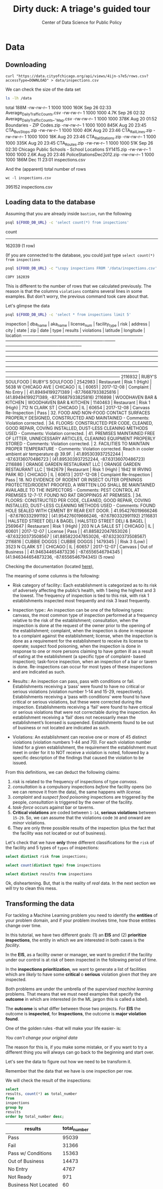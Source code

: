 #+TITLE: Dirty duck: A triage's guided tour
#+AUTHOR: Center of Data Science for Public Policy
#+EMAIL: adolfo@uchicago.edu
#+STARTUP: showeverything
#+STARTUP: nohideblocks
#+PROPERTY: header-args:sql :engine postgresql
#+PROPERTY: header-args:sql+ :dbhost 0.0.0.0
#+PROPERTY: header-args:sql+ :dbport 5434
#+PROPERTY: header-args:sql+ :dbuser food_user
#+PROPERTY: header-args:sql+ :dbpassword some_password
#+PROPERTY: header-args:sql+ :database food
#+PROPERTY: header-args:sql+ :results table drawer
#+PROPERTY: header-args:shell     :results drawer




* Data

** Downloading

   #+BEGIN_SRC shell
     curl "https://data.cityofchicago.org/api/views/4ijn-s7e5/rows.csv?accessType=DOWNLOAD" > data/inspections.csv
   #+END_SRC

   #+RESULTS:

   We can check the size of the data set

   #+BEGIN_SRC sh :dir /docker:root@tutorial_bastion:/ :results raw drawer
     ls -lh /data
   #+END_SRC

   #+RESULTS:
   :RESULTS:
   total 188M
   -rw-rw-r-- 1 1000 1000 160K Sep 26 02:33 Average_Daily_Traffic_Counts.csv
   -rw-rw-r-- 1 1000 1000 4.7K Sep 26 02:32 Average_Daily_Traffic_Counts_-_Map.csv
   -rw-rw-r-- 1 1000 1000 378K Aug 20 01:52 Boundaries - ZIP Codes.zip
   -rw-rw-r-- 1 1000 1000 845K Aug 20 23:45 CTA_BusStops.zip
   -rw-rw-r-- 1 1000 1000  40K Aug 20 23:46 CTA_RailLines.zip
   -rw-rw-r-- 1 1000 1000  18K Aug 20 23:46 CTA_RailStations.zip
   -rw-rw-r-- 1 1000 1000 335K Aug 20 23:45 CTA_Routes.zip
   -rw-rw-r-- 1 1000 1000  51K Sep 26 02:30 Chicago Public Schools - School Locations SY1415.zip
   -rw-rw-r-- 1 1000 1000 2.6K Aug 20 23:46 PoliceStationsDec2012.zip
   -rw-rw-r-- 1 1000 1000 186M Dec 11 23:01 inspections.csv
   :END:

   And the (apparent) total number of rows

   #+BEGIN_SRC shell :dir data
     wc -l inspections.csv
   #+END_SRC

   #+RESULTS:
   :RESULTS:
   395152 inspections.csv
   :END:



** Loading data to the database
   Assuming that you are already inside =bastion=, run the following

   #+BEGIN_SRC sh :dir /docker:root@tutorial_bastion:/ :results raw drawer
     psql ${FOOD_DB_URL} -c 'select count(*) from inspections'
   #+END_SRC

   #+RESULTS:
   :RESULTS:
    count
   --------
    162039
   (1 row)

   :END:

   (If you are connected to the database, you could just type =select count(*) from inspections=

   #+BEGIN_SRC sh :dir /docker:root@tutorial_bastion:/
     psql ${FOOD_DB_URL} -c "\copy inspections FROM '/data/inspections.csv' WITH HEADER CSV"
   #+END_SRC

   #+RESULTS:
   : COPY 162039


   This is different to the number of rows that we calculated
   previously. The reason is that the columns =violations= contains
   several lines in some examples. But don't worry, the previous
   command took care about that.

   Let's glimpse the data

   #+BEGIN_SRC sh :dir /docker:root@tutorial_bastion:/ :results org drawer
     psql ${FOOD_DB_URL} -c 'select * from inspections limit 5'
   #+END_SRC

   #+RESULTS:
   :RESULTS:
    inspection |           dba_name           |           aka_name           | license_num | facility_type |     risk      |        address         |  city   | state |  zip  |    date    |          type           |     results     |                                                                                                                                                                                                                                                                  violations                                                                                                                                                                                                                                                                  |      latitude      |     longitude      |                 location
   ------------+------------------------------+------------------------------+-------------+---------------+---------------+------------------------+---------+-------+-------+------------+-------------------------+-----------------+----------------------------------------------------------------------------------------------------------------------------------------------------------------------------------------------------------------------------------------------------------------------------------------------------------------------------------------------------------------------------------------------------------------------------------------------------------------------------------------------------------------------------------------------+--------------------+--------------------+------------------------------------------
    2116932    | RUBY'S SOULFOOD              | RUBY'S SOULFOOD              |     2542983 | Restaurant    | Risk 1 (High) | 5638 W CHICAGO AVE     | CHICAGO | IL    | 60651 | 2017-12-08 | Complaint               | No Entry        |                                                                                                                                                                                                                                                                                                                                                                                                                                                                                                                                              |  41.89494199271389 | -87.76687933825816 | (41.89494199271389, -87.76687933825816)
    2116898    | WOODHAVEN BAR & KITCHEN      | WOODHAVEN BAR & KITCHEN      |     1140463 | Restaurant    | Risk 1 (High) | 712 N CLARK ST         | CHICAGO | IL    | 60654 | 2017-12-08 | Canvass Re-Inspection   | Pass            | 32. FOOD AND NON-FOOD CONTACT SURFACES PROPERLY DESIGNED, CONSTRUCTED AND MAINTAINED - Comments: Violation corrected.  | 34. FLOORS: CONSTRUCTED PER CODE, CLEANED, GOOD REPAIR, COVING INSTALLED, DUST-LESS CLEANING METHODS USED - Comments: Violation corrected.  | 41. PREMISES MAINTAINED FREE OF LITTER, UNNECESSARY ARTICLES, CLEANING  EQUIPMENT PROPERLY STORED - Comments: Violation corrected.  | 2. FACILITIES TO MAINTAIN PROPER TEMPERATURE - Comments: Violation corrected. Reach in cooler ambient air temperature @ 39.9F.  | 41.895303937252244 | -87.63136070486723 | (41.895303937252244, -87.63136070486723)
    2116886    | ORANGE GARDEN RESTAURANT LLC | ORANGE GARDEN RESTAURANT LLC |     1942679 | Restaurant    | Risk 1 (High) | 1942 W IRVING PARK RD  | CHICAGO | IL    | 60613 | 2017-12-08 | Complaint Re-Inspection | Pass            | 18. NO EVIDENCE OF RODENT OR INSECT OUTER OPENINGS PROTECTED/RODENT PROOFED, A WRITTEN LOG SHALL BE MAINTAINED AVAILABLE TO THE INSPECTORS - Comments: PEST CONTROL AT PREMISES 12-7-17. FOUND NO RAT DROPPINGS AT PREMISES. | 34. FLOORS: CONSTRUCTED PER CODE, CLEANED, GOOD REPAIR, COVING INSTALLED, DUST-LESS CLEANING METHODS USED - Comments: FOUND HOLE SEALED WITH CEMENT BY REAR EXIT DOOR.                                                                                                                                        | 41.954276019666246 |  -87.6780332991192 | (41.954276019666246, -87.6780332991192)
    2116831    | HALSTED STREET DELI & BAGEL  | HALSTED STREET DELI & BAGEL  |     2569647 | Restaurant    | Risk 1 (High) | 203 N LA SALLE ST      | CHICAGO | IL    | 60601 | 2017-12-07 | License                 | Pass            |                                                                                                                                                                                                                                                                                                                                                                                                                                                                                                                                              | 41.885822047853026 | -87.63230373508567 | (41.885822047853026, -87.63230373508567)
    2116816    | CUBBIE DOGGS                 | CUBBIE DOGGS                 |     1479345 |               | Risk 3 (Low)  | 3523 N CLARK ST        | CHICAGO | IL    | 60657 | 2017-12-07 | Canvass                 | Out of Business |                                                                                                                                                                                                                                                                                                                                                                                                                                                                                                                                              | 41.946344654873236 |  -87.6556546794345 | (41.946344654873236, -87.6556546794345)
   (5 rows)

   :END:


   Checking the documentation (located  [[https://data.cityofchicago.org/api/assets/BAD5301B-681A-4202-9D25-51B2CAE672FF?download=true][here]]),

   The meaning of some columns is the following:

   - Risk category of facility:: Each establishment is categorized as
     to its risk of adversely affecting the public’s health, with 1
     being the highest and 3 the lowest. The frequency of
     inspection is tied to this risk, with risk 1 establishments
     inspected most frequently and risk 3 least frequently.

   - Inspection type:: An inspection can be one of the following
     types: canvass, the most common type of inspection performed
     at a frequency relative to the risk of the   establishment;
     consultation, when the inspection is  done at the request of the
     owner prior to the opening of the establishment; complaint, when
     the inspection is done in    response to a complaint against the
     establishment; license, when the inspection is done    as a
     requirement for the establishment to receive its license to
     operate; suspect food    poisoning, when the inspection is done
     in response to one or more persons claiming to    have gotten ill
     as a result of eating at the establishment (a specific type of
     complaint-   based inspection); task-force inspection, when an
     inspection of a bar or tavern is done.    Re-inspections can
     occur for most types of these inspections and are indicated as
     such.

   -  Results:: An inspection can pass, pass with conditions or
     fail. Establishments receiving a ‘pass’ were found to have no
     critical or serious violations (violation number 1-14 and 15-29,
     respectively). Establishments receiving a ‘pass  with conditions’
     were found to have critical or serious violations, but these were
     corrected during the inspection. Establishments receiving a
     ‘fail’ were found to have critical or serious violations that
     were not correctable during the inspection. An establishment
     receiving a ‘fail’ does not  necessarily mean the establishment’s
     licensed is suspended. Establishments found to be out of business
     or not located are indicated as such.

   - Violations: An establishment can receive one or more of 45
     distinct violations (violation numbers 1-44 and 70). For each
     violation number listed for a given establishment, the
     requirement the establishment must meet in order for it to NOT
     receive a violation is noted, followed by a specific description
     of the findings that caused the violation to be issued.


   From this definitions, we can deduct the following claims:

1. /risk/ is related to the frequency of inspections of type /canvass/.
2. /consultation/ is a compulsory inspections /before/ the facility opens
   (so we can remove it from the data), the same happens with /license/.
3. /complaint/ and /suspect food poisoning/ inspections are triggered by
   the people, /consultation/ is triggered by the owner of the
   facility.
4. /task-force/ occurs against bar or taverns.
5. *Critical violations* are coded between =1-14=, *serious violations*
   between =15-29=. So, we can assume that the violations code =30= and
   onward are /minor/ violations.
6. They are only three possible results of the inspection (plus the
   fact that the facility was not located or out of business).


Let's check that we have *only* three different classifications for the
=risk= of the facility and 5 types of =types= of inspections:


#+BEGIN_SRC sql
  select distinct risk from inspections;
#+END_SRC

#+RESULTS:
:RESULTS:
| risk            |
|-----------------|
| [NULL]          |
| All             |
| Risk 1 (High)   |
| Risk 2 (Medium) |
| Risk 3 (Low)    |
:END:

#+BEGIN_SRC sql
  select count(distinct type) from inspections
#+END_SRC

#+RESULTS:
:RESULTS:
| count |
|-------|
|   108 |
:END:

#+BEGIN_SRC  sql
  select distinct results from inspections
#+END_SRC

#+RESULTS:
:RESULTS:
| results              |
|----------------------|
| Fail                 |
| Pass w/ Conditions   |
| No Entry             |
| Not Ready            |
| Out of Business      |
| Business Not Located |
| Pass                 |
:END:

Ok, disheartening. But, that is the reality of /real/ data. In the next
section we will try to clean this mess.


** Transforming the data

   For tackling a Machine Learning problem you need to identify the
   *entities* of your problem domain, and if your problem involves time,
   how those entities change over time.

   In this tutorial, we have two different goals: (1) an *EIS* and
   (2) *prioritize inspections*, the entity in which we are interested in
   both cases is the  /facility/.

   In the *EIS*, as a facility owner or manager, we want to predict if
   the facility under our control is at /risk/ of been inspected in the
   following period of time.

   In the *inspections prioritization*, we want to generate a list of
   facilities which are /likely/ to have some *critical* o *serious*
   violation /given that/ they are inspected.

   Both problems are under the umbrella of the /supervised machine
   learning/ problems. That means that we must need examples that
   specify the *outcome* in which are interested (in the ML jargon this
   is called a /label/).

   The *outcome* is what differ between those two projects. For *EIS* the
   outcome is *inspected*, for *Inspections*, the outcome is *major violation found*.

   One of the golden rules -that will make your life easier- is:

   /You can't change your original data/

   The reason for this is, if you make some mistake, or if you want to
   try a different thing you will always can go back to the beginning and
   start over.

   Let's see the data to figure out how we need to be transform it.

   Remember that the data that we have is one inspection per row.

   We will check the result of the inspections:

   #+BEGIN_SRC sql
     select
     results, count(*) as total_number
     from
     inspections
     group by
     results
     order by total_number desc;
   #+END_SRC

   #+RESULTS:
   :RESULTS:
   | results              | total_number |
   |----------------------+-------------|
   | Pass                 |       95039 |
   | Fail                 |       31366 |
   | Pass w/ Conditions   |       15363 |
   | Out of Business      |       14473 |
   | No Entry             |        4767 |
   | Not Ready            |         971 |
   | Business Not Located |          60 |
   :END:

   We will remove =Not Ready=, =No Entry=, =Out of Business= and =Business Not Located=
   from the data, and We will only keep all the other options (=Fail=, =Pass w/Condition= and
   =Pass)=.


   We still need to clean the column =type= (it contains several
   variations instead of the seven mentioned in the documentation:
   /canvass/, /complaint/, /license/, /re-inspection/, /task-force/, /consultation/
   and /suspect food poisoning/). For simplicity, we will use /regular
   expressions/ and we will ignore /re-inspection/.


   We will add the following columns in =cleaned.inspections=
   - year
   - month
   - day of week
   - is_weekend
   - week_of_year
   - quarter

   We will remove superfluous spaces and will transform the test to
   lower case, also, we will clean =risk= and we will convert =location= to a
   real =Point=.

#+begin_src sql
select state, count(*) from inspections group by state
#+end_src

#+RESULTS:
:RESULTS:
| state  |  count |
|--------+--------|
| [NULL] |     20 |
| IL     | 162019 |
:END:


   We will drop the columns =state=, =latitude=, =longitude=, since these are
   redundant.

   We will create a new =schema=

   #+BEGIN_SRC sql
     create schema if not exists cleaned
   #+END_SRC

   #+RESULTS:

   #+BEGIN_SRC sql :tangle ./src/create_cleaned_inspections_table.sql
     drop table if exists cleaned.inspections cascade;

     create table cleaned.inspections as (
     select
     inspection,
     btrim(lower(results)) as result,
     license_num,
     btrim(lower(dba_name)) as facility,
     btrim(lower(aka_name)) as facility_aka,
     btrim(lower(facility_type)) as facility_type,
     lower(substring(risk from '\((.+)\)')) as risk,
     btrim(lower(address)) as address,
     zip as zip_code,
     btrim(lower(city)) as city,
     substring(btrim(lower(type)) from 'canvass|task force|complaint|food poisoning|consultation|license') as type,
     date,
     extract(year from date) as year,
     extract(month from date) as month,
     extract(isodow from date) as day_of_week, -- Monday: 1 ... Sunday: 7
     case
     when extract(isodow from date) in (6,7) then TRUE
     else FALSE
     end as is_weekend,
     extract(week from date) as week_of_year,
     extract(quarter from date) as quarter,
     ST_SetSRID(ST_MakePoint(longitude, latitude),4326) as location
     from inspections
     where results in ('Fail', 'Pass', 'Pass w/ Conditions') and license_num is not null
     )
   #+END_SRC

   #+RESULTS:


   You could execute this code using (if you are not connected to the database):

   #+BEGIN_SRC sh :dir /docker:root@tutorial_bastion:/ :results org drawer
     psql ${FOOD_DB_URL} < /code/create_cleaned_inspections_table.sql
   #+END_SRC

   #+RESULTS:
   :RESULTS:
   DROP TABLE
   SELECT 141754
   :END:

   Or, if you are connected to the database

   #+BEGIN_EXAMPLE sql
   \i /code/create_cleaned_inspections_table.sql
   #+END_EXAMPLE


   #+BEGIN_SRC sql :results table
     select count(inspection) from cleaned.inspections;
   #+END_SRC

   #+RESULTS:
   :RESULTS:
   |  count |
   |--------|
   | 141754 |
   :END:


   Let's look closer the column =violations=:

   #+BEGIN_SRC sql
     select violations
     from inspections
     limit 5
   #+END_SRC

   #+RESULTS:
   :RESULTS:
   | violations                                                                                                                                                                                                                   |                                                                                                                                                                        |                                                                                                                                    |                                                                                                                                |
   |------------------------------------------------------------------------------------------------------------------------------------------------------------------------------------------------------------------------------+------------------------------------------------------------------------------------------------------------------------------------------------------------------------+------------------------------------------------------------------------------------------------------------------------------------+--------------------------------------------------------------------------------------------------------------------------------|
   | [NULL]                                                                                                                                                                                                                       |                                                                                                                                                                        |                                                                                                                                    |                                                                                                                                |
   | 32. FOOD AND NON-FOOD CONTACT SURFACES PROPERLY DESIGNED, CONSTRUCTED AND MAINTAINED - Comments: Violation corrected.                                                                                                        | 34. FLOORS: CONSTRUCTED PER CODE, CLEANED, GOOD REPAIR, COVING INSTALLED, DUST-LESS CLEANING METHODS USED - Comments: Violation corrected.                             | 41. PREMISES MAINTAINED FREE OF LITTER, UNNECESSARY ARTICLES, CLEANING  EQUIPMENT PROPERLY STORED - Comments: Violation corrected. | 2. FACILITIES TO MAINTAIN PROPER TEMPERATURE - Comments: Violation corrected. Reach in cooler ambient air temperature @ 39.9F. |
   | 18. NO EVIDENCE OF RODENT OR INSECT OUTER OPENINGS PROTECTED/RODENT PROOFED, A WRITTEN LOG SHALL BE MAINTAINED AVAILABLE TO THE INSPECTORS - Comments: PEST CONTROL AT PREMISES 12-7-17. FOUND NO RAT DROPPINGS AT PREMISES. | 34. FLOORS: CONSTRUCTED PER CODE, CLEANED, GOOD REPAIR, COVING INSTALLED, DUST-LESS CLEANING METHODS USED - Comments: FOUND HOLE SEALED WITH CEMENT BY REAR EXIT DOOR. |                                                                                                                                    |                                                                                                                                |
   | [NULL]                                                                                                                                                                                                                       |                                                                                                                                                                        |                                                                                                                                    |                                                                                                                                |
   | [NULL]                                                                                                                                                                                                                       |                                                                                                                                                                        |                                                                                                                                    |                                                                                                                                |
   :END:


   Note that this column is structured in the following form:

   - If there are several violations reported, those violations will
     be separated by ='|'=
   - Every violation begins with a code and  a description
   - Every violation could have *comments*, those comments appear after
     the string =- Comments:=

   We will take that observations in account and create a new table
   called =cleaned.violations= to store

   - inspection
   - code
   - description
   - comments

   #+BEGIN_SRC sql :tangle ./src/create_violations_table.sql
   drop table if exists cleaned.violations cascade;

   create table cleaned.violations as (
   select
   inspection,
   license_num, -- This is a requirement of triage
   date,
   btrim(tuple[1]) as code,
   btrim(tuple[2]) as description,
   btrim(tuple[3]) as comment,
   (case
     when btrim(tuple[1]) = '' then NULL
     when btrim(tuple[1])::int between 1 and 14 then 'critical'
     when btrim(tuple[1])::int between 15 and 29  then 'serious'
     else 'minor'
   end
   ) as severity from
   (
   select
   inspection,
   license_num,
   date,
   regexp_split_to_array(
   regexp_split_to_table(coalesce(violations, '.- Comments:'), '\|'),   -- We don't want to loose inspections
   '\.|- Comments:') as tuple
   from inspections
   where results in ('Fail', 'Pass', 'Pass w/ Conditions') and license_num is not null
   ) as t
   )
   #+END_SRC

   #+RESULTS:


#+BEGIN_SRC sql
  select
  case when grouping(severity) = 1 then 'TOTAL' else severity end as severity,
  count(*) from cleaned.violations
  group by rollup (severity)
#+END_SRC

#+RESULTS:
:RESULTS:
| severity |  count |
|----------+--------|
| critical |  38232 |
| minor    | 479835 |
| serious  |  77400 |
| [NULL]   |  12701 |
| TOTAL    | 608168 |
:END:

   This code is in =/code/create_violations_table.sql=, you can execute
   this as before.

   As we will see through all this tutorial, /data is always messy/, to
   begin with we have several different spellings (e.g. =SUBWAY= and
   =Subway=, =MCDONALDS= and =MC DONALD'S=, =DUNKIN DONUTS/BASKIN ROBBINS= and
   =DUNKIN DONUTS / BASKIN ROBBINS=, etc)

   We could try a very simple cleaning for example, convert all the
   names to uppercase, remove the trailing spaces, remove the apostrophe
   "='"= and remove the spaces around "=/=". The problem with this approach
   is that we will be fixing the names that we just saw, but there are
   several other nuances down that list. Another approach is use [[https://www.postgresql.org/docs/current/static/fuzzystrmatch.html][soundex]],
   but that will create a lot of mismatches. The real workaround is apply
   some /machine learning/ to /deduplicate/ the entities [fn:3].  We wont
   follow that path here.


   If we go back to the columns of the table, maybe there is another way
   to solve this: we could try with the column =license_num=  (assume that one
   license represents one establishment) and the column =address= (assume that one restaurant is
   in one place).


   #+BEGIN_SRC sql
     select
     count(distinct facility) as total_facilities,
     count(distinct license_num) as total_licenses,
     count(distinct address) as total_addresses
     from cleaned.inspections
   #+END_SRC

   #+RESULTS:
   :RESULTS:
   | total_facilities | total_licenses | total_addresses |
   |-----------------+---------------+----------------|
   |           21143 |         28741 |          15945 |
   :END:

   This doesn't look promising...

   /What are the top 5 locations with more inspections?/

   #+BEGIN_SRC sql
     select
     address, count(*) as total_inspections,
     coalesce( count(*) filter (where result = 'fail'), 0)
     as total_failures
     from cleaned.inspections
     group by address
     order by total_inspections desc
     limit 5;
   #+END_SRC

   #+RESULTS:
   :RESULTS:
   | address           | total_inspections | total_failures |
   |-------------------+------------------+---------------|
   | 11601 w touhy ave |             1903 |           257 |
   | 5700 s cicero ave |              373 |            54 |
   | 500 w madison st  |              330 |            69 |
   | 324 n leavitt st  |              305 |            86 |
   | 131 n clinton st  |              276 |            34 |
   :END:

   The /location hypothesis/ also has problems, in particular could be *more*
   than one establishment per location (the first row is *O'Hare International Airport*)

   So, our last hope is the /license number/

   We could get, even more information if we check /How many of those inspections result in a 'fail'/?

   /What are the top 5 licenses with more inspections?/

   #+BEGIN_SRC sql
       select
       license_num, count(*) as total_inspections,
       coalesce(count(*) filter (where result = 'fail'), 0)
       as total_failures
       from cleaned.inspections
       group by license_num
       order by total_inspections desc
       limit 5;
   #+END_SRC

   #+RESULTS:
   :RESULTS:
   | license_num | total_inspections | total_failures |
   |------------+------------------+---------------|
   |          0 |              390 |           121 |
   |      14616 |              172 |            30 |
   |    1354323 |              130 |             1 |
   |    1574001 |               78 |             4 |
   |    1974745 |               57 |             3 |
   :END:


   Even this column has some problems, let's investigate a little about
   the =license_num= = =0=.

   #+BEGIN_SRC sql
     select
     facility_type, count(*) as total_inspections,
     coalesce(count(*) filter (where result = 'fail'), 0)
     as total_failures
     from cleaned.inspections
     where license_num=0
     group by  facility_type
     order by total_inspections desc
   #+END_SRC

   #+RESULTS:
   :RESULTS:
   | facility_type                | total_inspections | total_failures |
   |-----------------------------+------------------+---------------|
   | restaurant                  |               78 |            43 |
   | special event               |               73 |            11 |
   | church                      |               32 |             4 |
   | shelter                     |               30 |             6 |
   | navy pier kiosk             |               29 |             4 |
   | [NULL]                      |               25 |            10 |
   | grocery store               |               15 |             7 |
   | church kitchen              |               14 |             6 |
   | church/special events       |               10 |             2 |
   | private school              |               10 |             1 |
   | after school program        |                8 |             1 |
   | long term care              |                8 |             1 |
   | catering                    |                6 |             3 |
   | mobile food dispenser       |                5 |             2 |
   | school                      |                3 |             0 |
   | illegal vendor              |                3 |             3 |
   | social club                 |                3 |             3 |
   | hospital                    |                2 |             0 |
   | food pantry/church          |                2 |             0 |
   | food pantry                 |                2 |             0 |
   | non -profit                 |                2 |             0 |
   | not for profit              |                2 |             2 |
   | church/special event        |                2 |             0 |
   | soup kitchen                |                2 |             1 |
   | boys and girls club         |                2 |             0 |
   | summer feeding              |                2 |             0 |
   | summer feeding prep area    |                2 |             1 |
   | herbal life shop            |                2 |             1 |
   | daycare (2 - 6 years)       |                1 |             0 |
   | religious                   |                1 |             1 |
   | warehouse                   |                1 |             0 |
   | restaurant/grocery          |                1 |             1 |
   | retail                      |                1 |             1 |
   | after school care           |                1 |             0 |
   | incubator                   |                1 |             0 |
   | kids cafe                   |                1 |             1 |
   | chicago park district       |                1 |             0 |
   | bakery                      |                1 |             1 |
   | farmer's market             |                1 |             1 |
   | newsstand                   |                1 |             1 |
   | non-for profit basement kit |                1 |             0 |
   | wholesale                   |                1 |             1 |
   | unlicensed facility         |                1 |             1 |
   | np-kiosk                    |                1 |             0 |
   :END:

   Most of these are related to /special events/, /churchs/, /festivals/
   etc. We could research deeply the =restaurants= which have =license_num= =
   =0=, but we will skip that for the moment.


   Finally, we can conclude that, except for some details, =license_num= is
   the way to go, for the identification of the establishments.


   #+BEGIN_SRC sql
     select
     license_num, facility, address,
     count(*) as total_inspections,
     coalesce(count(*) filter (where result = 'fail'), 0)
     as total_failures
     from cleaned.inspections
     group by license_num, facility, address
     order by count(*)  desc
     limit 5;
   #+END_SRC

   #+RESULTS:
   :RESULTS:
   | license_num | facility                          | address                 | total_inspections | total_failures |
   |------------+-----------------------------------+-------------------------+------------------+---------------|
   |    1354323 | sportservice soldier field        | 1410 s museum campus dr |              119 |             1 |
   |      14616 | illinois sportservice inc         | 333 w 35th st           |               99 |            19 |
   |    1574001 | levy restaurants at wrigley field | 1060 w addison st       |               68 |             1 |
   |    1974745 | the united center                 | 1901 w madison st       |               46 |             0 |
   |    1490035 | mcdonald's                        | 6900 s lafayette ave    |               45 |             6 |
   :END:


** Exploring the data

   /Which is the spatial distribution of inspections?/


   #+BEGIN_SRC sql
   select
   zip_code,
   count(*) as total_inspections,
   coalesce(count(*) filter (where result = 'fail'), 0)
   as total_failures
   from cleaned.inspections
   group by zip_code
   order by total_inspections desc
   limit 10
   #+END_SRC

   #+RESULTS:
   :RESULTS:
   | zip_code | total_inspections | total_failures |
   |---------+------------------+---------------|
   |   60614 |             5262 |          1241 |
   |   60647 |             4835 |          1057 |
   |   60657 |             4761 |          1083 |
   |   60611 |             4709 |           788 |
   |   60622 |             4550 |          1152 |
   |   60608 |             4182 |          1022 |
   |   60618 |             4168 |           727 |
   |   60639 |             3753 |           921 |
   |   60607 |             3731 |           841 |
   |   60640 |             3671 |           983 |
   :END:

   /Which is the temporal distribution of the inspections?/

   #+BEGIN_SRC sql
   select
   year, month,
   count(*) as total_inspections,
   coalesce(count(*) filter (where result = 'fail'), 0)
   as total_failures
   from cleaned.inspections
   group by rollup(year, month)
   order by year asc, month asc
   #+END_SRC

   #+RESULTS:
   :RESULTS:
   |   year |  month | total_inspections | total_failures |
   |--------+--------+------------------+---------------|
   |   2010 |      1 |             1279 |           330 |
   |   2010 |      2 |             1398 |           342 |
   |   2010 |      3 |             1478 |           350 |
   |   2010 |      4 |             1439 |           401 |
   |   2010 |      5 |             1541 |           389 |
   |   2010 |      6 |             1753 |           455 |
   |   2010 |      7 |             1275 |           367 |
   |   2010 |      8 |             1541 |           407 |
   |   2010 |      9 |             1640 |           427 |
   |   2010 |     10 |             1649 |           437 |
   |   2010 |     11 |             1201 |           308 |
   |   2010 |     12 |             1186 |           291 |
   |   2010 | [NULL] |            17380 |          4504 |
   |   2011 |      1 |             1259 |           287 |
   |   2011 |      2 |             1272 |           255 |
   |   2011 |      3 |             1693 |           380 |
   |   2011 |      4 |             1421 |           345 |
   |   2011 |      5 |             1645 |           362 |
   |   2011 |      6 |             1681 |           419 |
   |   2011 |      7 |             1311 |           346 |
   |   2011 |      8 |             1547 |           442 |
   |   2011 |      9 |             1481 |           417 |
   |   2011 |     10 |             1494 |           397 |
   |   2011 |     11 |             1552 |           396 |
   |   2011 |     12 |             1228 |           310 |
   |   2011 | [NULL] |            17584 |          4356 |
   |   2012 |      1 |             1290 |           302 |
   |   2012 |      2 |             1165 |           259 |
   |   2012 |      3 |             1339 |           302 |
   |   2012 |      4 |             1288 |           301 |
   |   2012 |      5 |             1682 |           382 |
   |   2012 |      6 |             1375 |           312 |
   |   2012 |      7 |             1227 |           310 |
   |   2012 |      8 |             1451 |           364 |
   |   2012 |      9 |             1406 |           324 |
   |   2012 |     10 |             1421 |           322 |
   |   2012 |     11 |             1347 |           274 |
   |   2012 |     12 |             1022 |           188 |
   |   2012 | [NULL] |            16013 |          3640 |
   |   2013 |      1 |             1426 |           261 |
   |   2013 |      2 |             1281 |           260 |
   |   2013 |      3 |             1407 |           269 |
   |   2013 |      4 |             1542 |           288 |
   |   2013 |      5 |             1692 |           331 |
   |   2013 |      6 |             1336 |           271 |
   |   2013 |      7 |             1306 |           274 |
   |   2013 |      8 |             1440 |           297 |
   |   2013 |      9 |             1628 |           375 |
   |   2013 |     10 |             1596 |           287 |
   |   2013 |     11 |             1265 |           235 |
   |   2013 |     12 |             1147 |           201 |
   |   2013 | [NULL] |            17066 |          3349 |
   |   2014 |      1 |             1228 |           231 |
   |   2014 |      2 |             1285 |           262 |
   |   2014 |      3 |             1464 |           258 |
   |   2014 |      4 |             1675 |           325 |
   |   2014 |      5 |             1706 |           336 |
   |   2014 |      6 |             1635 |           331 |
   |   2014 |      7 |             1522 |           345 |
   |   2014 |      8 |             1756 |           379 |
   |   2014 |      9 |             1761 |           380 |
   |   2014 |     10 |             1843 |           371 |
   |   2014 |     11 |             1353 |           278 |
   |   2014 |     12 |             1392 |           223 |
   |   2014 | [NULL] |            18620 |          3719 |
   |   2015 |      1 |             1429 |           301 |
   |   2015 |      2 |             1229 |           267 |
   |   2015 |      3 |             1525 |           330 |
   |   2015 |      4 |             1426 |           285 |
   |   2015 |      5 |             1455 |           292 |
   |   2015 |      6 |             1600 |           303 |
   |   2015 |      7 |             1400 |           295 |
   |   2015 |      8 |             1579 |           336 |
   |   2015 |      9 |             1676 |           322 |
   |   2015 |     10 |             1755 |           344 |
   |   2015 |     11 |             1479 |           280 |
   |   2015 |     12 |             1338 |           252 |
   |   2015 | [NULL] |            17891 |          3607 |
   |   2016 |      1 |             1411 |           298 |
   |   2016 |      2 |             1297 |           307 |
   |   2016 |      3 |             1944 |           402 |
   |   2016 |      4 |             1711 |           372 |
   |   2016 |      5 |             1780 |           379 |
   |   2016 |      6 |             1949 |           438 |
   |   2016 |      7 |             1373 |           309 |
   |   2016 |      8 |             1868 |           435 |
   |   2016 |      9 |             1914 |           420 |
   |   2016 |     10 |             1695 |           369 |
   |   2016 |     11 |             1537 |           319 |
   |   2016 |     12 |             1380 |           250 |
   |   2016 | [NULL] |            19859 |          4298 |
   |   2017 |      1 |             1560 |           325 |
   |   2017 |      2 |             1398 |           321 |
   |   2017 |      3 |             1835 |           412 |
   |   2017 |      4 |             1445 |           349 |
   |   2017 |      5 |             1816 |           392 |
   |   2017 |      6 |             1925 |           414 |
   |   2017 |      7 |             1296 |           293 |
   |   2017 |      8 |             1607 |           364 |
   |   2017 |      9 |             1547 |           361 |
   |   2017 |     10 |             1577 |           363 |
   |   2017 |     11 |             1208 |           264 |
   |   2017 |     12 |              127 |            32 |
   |   2017 | [NULL] |            17341 |          3890 |
   | [NULL] | [NULL] |           141754 |         31363 |
   :END:

   The number of inspections per month, is stable.

   #+BEGIN_SRC sql
     select
     code,
     description,
     severity,
     count(*) as total
     from cleaned.violations
     group by code, description, severity
     order by total desc
     limit 10
   #+END_SRC

   #+RESULTS:
   :RESULTS:
   | code | description                                                                                                                            | severity | total |
   |------+----------------------------------------------------------------------------------------------------------------------------------------+----------+-------|
   |   34 | FLOORS: CONSTRUCTED PER CODE, CLEANED, GOOD REPAIR, COVING INSTALLED, DUST-LESS CLEANING METHODS USED                                  | minor    | 78093 |
   |   35 | WALLS, CEILINGS, ATTACHED EQUIPMENT CONSTRUCTED PER CODE: GOOD REPAIR, SURFACES CLEAN AND DUST-LESS CLEANING METHODS                   | minor    | 69385 |
   |   33 | FOOD AND NON-FOOD CONTACT EQUIPMENT UTENSILS CLEAN, FREE OF ABRASIVE DETERGENTS                                                        | minor    | 68917 |
   |   38 | VENTILATION: ROOMS AND EQUIPMENT VENTED AS REQUIRED: PLUMBING: INSTALLED AND MAINTAINED                                                | minor    | 59026 |
   |   32 | FOOD AND NON-FOOD CONTACT SURFACES PROPERLY DESIGNED, CONSTRUCTED AND MAINTAINED                                                       | minor    | 58680 |
   |   41 | PREMISES MAINTAINED FREE OF LITTER, UNNECESSARY ARTICLES, CLEANING  EQUIPMENT PROPERLY STORED                                          | minor    | 37340 |
   |   18 | NO EVIDENCE OF RODENT OR INSECT OUTER OPENINGS PROTECTED/RODENT PROOFED, A WRITTEN LOG SHALL BE MAINTAINED AVAILABLE TO THE INSPECTORS | serious  | 29601 |
   |   36 | LIGHTING: REQUIRED MINIMUM FOOT-CANDLES OF LIGHT PROVIDED, FIXTURES SHIELDED                                                           | minor    | 28538 |
   |   40 | REFRIGERATION AND METAL STEM THERMOMETERS PROVIDED AND CONSPICUOUS                                                                     | minor    | 17424 |
   |   30 | FOOD IN ORIGINAL CONTAINER, PROPERLY LABELED: CUSTOMER ADVISORY POSTED AS NEEDED                                                       | minor    | 17359 |
   :END:

   This looks weird, the top most "violation" is not an actual
   violation. We will repeat the query, we will group by the =results=

   #+BEGIN_SRC sql
     with inspections_violations as (
     select
     i.inspection, i.result,
     v.code
     from cleaned.inspections as i inner join cleaned.violations as v
     using(inspection)
     )


     select code, result,
     count(code)
     from inspections_violations
     group by rollup(code, result)
   #+END_SRC

   #+RESULTS:
   :RESULTS:
   |   code | result             |  count |
   |--------+--------------------+--------|
   |        | fail               |   2877 |
   |        | pass               |   9705 |
   |        | pass w/ conditions |    119 |
   |        | [NULL]             |  12701 |
   |      1 | fail               |    347 |
   |      1 | pass               |     62 |
   |      1 | pass w/ conditions |    287 |
   |      1 | [NULL]             |    696 |
   |     10 | fail               |    740 |
   |     10 | pass               |    367 |
   |     10 | pass w/ conditions |    162 |
   |     10 | [NULL]             |   1269 |
   |     11 | fail               |   2757 |
   |     11 | pass               |   1650 |
   |     11 | pass w/ conditions |    701 |
   |     11 | [NULL]             |   5108 |
   |     12 | fail               |   1848 |
   |     12 | pass               |    625 |
   |     12 | pass w/ conditions |   1018 |
   |     12 | [NULL]             |   3491 |
   |     13 | fail               |    568 |
   |     13 | pass               |    274 |
   |     13 | pass w/ conditions |     33 |
   |     13 | [NULL]             |    875 |
   |     14 | fail               |    801 |
   |     14 | pass               |    570 |
   |     14 | pass w/ conditions |    684 |
   |     14 | [NULL]             |   2055 |
   |     15 | pass               |      3 |
   |     15 | pass w/ conditions |      1 |
   |     15 | [NULL]             |      4 |
   |     16 | fail               |   3456 |
   |     16 | pass               |   2334 |
   |     16 | pass w/ conditions |   1451 |
   |     16 | [NULL]             |   7241 |
   |     17 | fail               |     55 |
   |     17 | pass               |      5 |
   |     17 | pass w/ conditions |     61 |
   |     17 | [NULL]             |    121 |
   |     18 | fail               |  16051 |
   |     18 | pass               |  12569 |
   |     18 | pass w/ conditions |    981 |
   |     18 | [NULL]             |  29601 |
   |     19 | fail               |   3806 |
   |     19 | pass               |   2826 |
   |     19 | pass w/ conditions |    502 |
   |     19 | [NULL]             |   7134 |
   |      2 | fail               |   3536 |
   |      2 | pass               |   1831 |
   |      2 | pass w/ conditions |   2603 |
   |      2 | [NULL]             |   7970 |
   |     20 | fail               |    110 |
   |     20 | pass               |     68 |
   |     20 | pass w/ conditions |     11 |
   |     20 | [NULL]             |    189 |
   |     21 | fail               |   3970 |
   |     21 | pass               |   2184 |
   |     21 | pass w/ conditions |   5012 |
   |     21 | [NULL]             |  11166 |
   |     22 | fail               |    914 |
   |     22 | pass               |    693 |
   |     22 | pass w/ conditions |    130 |
   |     22 | [NULL]             |   1737 |
   |     23 | fail               |      3 |
   |     23 | pass               |      2 |
   |     23 | [NULL]             |      5 |
   |     24 | fail               |   2949 |
   |     24 | pass               |   2180 |
   |     24 | pass w/ conditions |    285 |
   |     24 | [NULL]             |   5414 |
   |     25 | fail               |    122 |
   |     25 | pass               |     62 |
   |     25 | pass w/ conditions |     59 |
   |     25 | [NULL]             |    243 |
   |     26 | fail               |   1315 |
   |     26 | pass               |    947 |
   |     26 | pass w/ conditions |    149 |
   |     26 | [NULL]             |   2411 |
   |     27 | fail               |    281 |
   |     27 | pass               |    190 |
   |     27 | pass w/ conditions |    107 |
   |     27 | [NULL]             |    578 |
   |     28 | fail               |    587 |
   |     28 | pass               |    117 |
   |     28 | pass w/ conditions |    749 |
   |     28 | [NULL]             |   1453 |
   |     29 | fail               |   5282 |
   |     29 | pass               |   4108 |
   |     29 | pass w/ conditions |    713 |
   |     29 | [NULL]             |  10103 |
   |      3 | fail               |   3404 |
   |      3 | pass               |    238 |
   |      3 | pass w/ conditions |   4961 |
   |      3 | [NULL]             |   8603 |
   |     30 | fail               |   3980 |
   |     30 | pass               |  10844 |
   |     30 | pass w/ conditions |   2535 |
   |     30 | [NULL]             |  17359 |
   |     31 | fail               |   2623 |
   |     31 | pass               |   6795 |
   |     31 | pass w/ conditions |   1635 |
   |     31 | [NULL]             |  11053 |
   |     32 | fail               |  14550 |
   |     32 | pass               |  37011 |
   |     32 | pass w/ conditions |   7119 |
   |     32 | [NULL]             |  58680 |
   |     33 | fail               |  15895 |
   |     33 | pass               |  44766 |
   |     33 | pass w/ conditions |   8256 |
   |     33 | [NULL]             |  68917 |
   |     34 | fail               |  18686 |
   |     34 | pass               |  50629 |
   |     34 | pass w/ conditions |   8778 |
   |     34 | [NULL]             |  78093 |
   |     35 | fail               |  17506 |
   |     35 | pass               |  44343 |
   |     35 | pass w/ conditions |   7536 |
   |     35 | [NULL]             |  69385 |
   |     36 | fail               |   7578 |
   |     36 | pass               |  17893 |
   |     36 | pass w/ conditions |   3067 |
   |     36 | [NULL]             |  28538 |
   |     37 | fail               |   2635 |
   |     37 | pass               |   4914 |
   |     37 | pass w/ conditions |    774 |
   |     37 | [NULL]             |   8323 |
   |     38 | fail               |  15078 |
   |     38 | pass               |  37515 |
   |     38 | pass w/ conditions |   6433 |
   |     38 | [NULL]             |  59026 |
   |     39 | fail               |    225 |
   |     39 | pass               |    450 |
   |     39 | pass w/ conditions |     82 |
   |     39 | [NULL]             |    757 |
   |      4 | fail               |    245 |
   |      4 | pass               |     97 |
   |      4 | pass w/ conditions |    270 |
   |      4 | [NULL]             |    612 |
   |     40 | fail               |   4615 |
   |     40 | pass               |  10501 |
   |     40 | pass w/ conditions |   2308 |
   |     40 | [NULL]             |  17424 |
   |     41 | fail               |  10368 |
   |     41 | pass               |  22917 |
   |     41 | pass w/ conditions |   4055 |
   |     41 | [NULL]             |  37340 |
   |     42 | fail               |   1635 |
   |     42 | pass               |   4220 |
   |     42 | pass w/ conditions |   1378 |
   |     42 | [NULL]             |   7233 |
   |     43 | fail               |   2148 |
   |     43 | pass               |   5404 |
   |     43 | pass w/ conditions |   1537 |
   |     43 | [NULL]             |   9089 |
   |     44 | fail               |    131 |
   |     44 | pass               |    258 |
   |     44 | pass w/ conditions |     67 |
   |     44 | [NULL]             |    456 |
   |     45 | fail               |   1776 |
   |     45 | pass               |   4369 |
   |     45 | pass w/ conditions |   1217 |
   |     45 | [NULL]             |   7362 |
   |      5 | fail               |     10 |
   |      5 | pass w/ conditions |      6 |
   |      5 | [NULL]             |     16 |
   |      6 | fail               |    748 |
   |      6 | pass               |     51 |
   |      6 | pass w/ conditions |    919 |
   |      6 | [NULL]             |   1718 |
   |      7 | fail               |     85 |
   |      7 | pass               |     35 |
   |      7 | pass w/ conditions |     57 |
   |      7 | [NULL]             |    177 |
   |     70 | fail               |    421 |
   |     70 | pass               |    196 |
   |     70 | pass w/ conditions |    183 |
   |     70 | [NULL]             |    800 |
   |      8 | fail               |   1289 |
   |      8 | pass               |    599 |
   |      8 | pass w/ conditions |   1218 |
   |      8 | [NULL]             |   3106 |
   |      9 | fail               |   1401 |
   |      9 | pass               |    837 |
   |      9 | pass w/ conditions |    298 |
   |      9 | [NULL]             |   2536 |
   | [NULL] | [NULL]             | 608168 |
   :END:


   *NOTE*: You could also split between, /major violation found/ and /minor violation found/,
   but we will keep this simple for the moment.


   /How often change the risk in a facility?/

   #+BEGIN_SRC sql
     select
     license_num, risk || '->' || previous_risk, count(*)
     from
     (
     select date, license_num,risk, lag(risk) over w as previous_risk
     from cleaned.inspections
     window w as (partition by license_num order by date asc)
     ) as t
     where (risk <>  previous_risk) and license_num != '0'
     group by license_num, risk || '->' || previous_risk
     order by  count(*) desc, license_num
     limit 10
   #+END_SRC

   #+RESULTS:
   :RESULTS:
   | license_num | ?column?     | count |
   |------------+--------------+-------|
   |      20481 | medium->high |    10 |
   |      20481 | high->medium |    10 |
   |      14616 | low->medium  |     8 |
   |      14616 | medium->low  |     8 |
   |    1574001 | high->medium |     8 |
   |    1574001 | medium->high |     8 |
   |      23081 | high->medium |     7 |
   |      23081 | medium->high |     7 |
   |      51011 | medium->high |     7 |
   |      51011 | high->medium |     7 |
   :END:


*** Events table

We are ready for creating our events table

   #+BEGIN_SRC sql
     create schema if not exists semantic
   #+END_SRC

   #+RESULTS:



#+begin_src sql :tangle ./src/create_events_table.sql

drop table if exists semantic.events cascade;

create table semantic.events as (

select i.inspection, type, i.license_num, facility_type, zip_code, city,
       i.date, risk, result, location,
jsonb_agg(
    jsonb_build_object(
        'code', v.code,
        'severity', v.severity,
	'description', v.description,
	'comment', v.comment
	)
order  by code
) as violations
from cleaned.inspections as i
inner join
cleaned.violations as v
on i.inspection = v.inspection
group by i.inspection, type, i.license_num, facility_type, zip_code, city, i.date, risk, result, location
);

-- Add some indexes
create index events_inspection_ix on semantic.events (inspection);
create index events_type_ix on semantic.events (type);
create index events_date_ix on semantic.events(date desc null last);
create index events_license_num_ix on semantic.events (license_num);
create index events_facility_type_ix on semantic.events  (facility_type);
create index events_zip_code_ix on semantic.events  (zip_code);

create index events_location_gix on semantic.events using gist (location);

create index events_violation_severity_idx on semantic.events using btree ((violations ->> 'severity'));
create index events_violation_code_idx on semantic.events using btree ((violations ->> 'code'));


drop table if exists semantic.entities cascade;

create table semantic.entities as (
select distinct license_num, facility_type, location
from cleaned.inspections
);

create index entities_license_num_ix on semantic.entities (license_num);
create index entities_facility_type_ix on semantic.entities (facility_type);
create index entities_location_gix on semantic.entities using gist (location);

create index entities_license_num_facility_type_ix on semantic.entities (license_num, facility_type);
create index entities_license_num_location_ix on semantic.entities (license_num, location);
create index entities_facility_type_location_ix on semantic.entities (facility_type, location);
create index entities_license_num_facility_type_location_ix on semantic.entities (license_num desc, facility_type desc, location);
#+end_src

#+RESULTS:


#+begin_src sql
select * from semantic.events limit 1
#+end_src

#+RESULTS:
:RESULTS:
| inspection | type    | license_num | facility_type | zip_code | city    |       date | risk   | result | location                                           | violations                                                                                                                                                                                                                                                                                                                                                                                                                                                                                                                                                                                                                                                                                                                                                                                                                                                                                                                                                                                                                                                                                                                                                                                                                                                                                                                                                                                                                                                                                                                                                                                                                                                                                                                                                                                                                                                                                                                                                                                                                                         |
|------------+---------+------------+--------------+---------+---------+------------+--------+--------+----------------------------------------------------+----------------------------------------------------------------------------------------------------------------------------------------------------------------------------------------------------------------------------------------------------------------------------------------------------------------------------------------------------------------------------------------------------------------------------------------------------------------------------------------------------------------------------------------------------------------------------------------------------------------------------------------------------------------------------------------------------------------------------------------------------------------------------------------------------------------------------------------------------------------------------------------------------------------------------------------------------------------------------------------------------------------------------------------------------------------------------------------------------------------------------------------------------------------------------------------------------------------------------------------------------------------------------------------------------------------------------------------------------------------------------------------------------------------------------------------------------------------------------------------------------------------------------------------------------------------------------------------------------------------------------------------------------------------------------------------------------------------------------------------------------------------------------------------------------------------------------------------------------------------------------------------------------------------------------------------------------------------------------------------------------------------------------------------------------|
|     100209 | canvass |    1226806 | liquor       |   60622 | chicago | 2010-01-20 | medium | fail   | 0101000020E6100000D64F99B653EB55C05D6CC3F681F44440 | [{"code": "13", "comment": "All necessary control measures shall be used to effectively minimize or eliminate the presence of rodents, roaches, and other vermin/insect infestations", "severity": "critical", "description": "NO EVIDENCE OF RODENT OR INSECT INFESTATION, NO BIRDS, TURTLES OR OTHER ANIMALS"}, {"code": "32", "comment": "All food and non-food contact equipment and utensils shall be smooth, easily cleanable, and durable, and shall be in good repair", "severity": "minor", "description": "FOOD AND NON-FOOD CONTACT SURFACES PROPERLY DESIGNED, CONSTRUCTED AND MAINTAINED"}, {"code": "33", "comment": "All food and non-food contact surfaces of equipment and all food storage utensils shall be thoroughly cleaned and sanitized daily", "severity": "minor", "description": "FOOD AND NON-FOOD CONTACT EQUIPMENT UTENSILS CLEAN, FREE OF ABRASIVE DETERGENTS"}, {"code": "34", "comment": "The floors shall be constructed per code, be smooth and easily cleaned, and be kept clean and in good repair", "severity": "minor", "description": "FLOORS: CONSTRUCTED PER CODE, CLEANED, GOOD REPAIR, COVING INSTALLED, DUST-LESS CLEANING METHODS USED"}, {"code": "38", "comment": "Ventilation: All plumbing fixtures, such as toilets, sinks, washbasins, etc", "severity": "minor", "description": "VENTILATION: ROOMS AND EQUIPMENT VENTED AS REQUIRED: PLUMBING: INSTALLED AND MAINTAINED"}, {"code": "41", "comment": "All parts of the food establishment and all parts of the property used in connection with the operation of the establishment shall be kept neat and clean and should not produce any offensive odors", "severity": "minor", "description": "PREMISES MAINTAINED FREE OF LITTER, UNNECESSARY ARTICLES, CLEANING  EQUIPMENT PROPERLY STORED"}, {"code": "42", "comment": "All employees shall be required to use effective hair restraints to confine hair", "severity": "minor", "description": "APPROPRIATE METHOD OF HANDLING OF FOOD (ICE) HAIR RESTRAINTS AND CLEAN APPAREL WORN"}] |
:END:


#+BEGIN_SRC sql
select * from semantic.entities limit 1
#+END_SRC

#+RESULTS:
:RESULTS:
| license_num | facility_type      | location                                           |
|------------+-------------------+----------------------------------------------------|
|          0 | after school care | 0101000020E61000004997CE8A75E755C09210857017E84440 |
:END:
